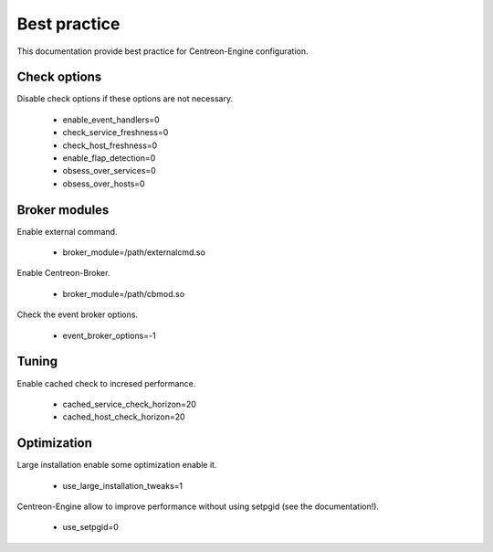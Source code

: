 Best practice
*************

This documentation provide best practice for Centreon-Engine
configuration.

Check options
=============

Disable check options if these options are not necessary.

  * enable_event_handlers=0
  * check_service_freshness=0
  * check_host_freshness=0
  * enable_flap_detection=0
  * obsess_over_services=0
  * obsess_over_hosts=0

Broker modules
==============

Enable external command.

  * broker_module=/path/externalcmd.so

Enable Centreon-Broker.

  * broker_module=/path/cbmod.so

Check the event broker options.

  * event_broker_options=-1

Tuning
======

Enable cached check to incresed performance.

  * cached_service_check_horizon=20
  * cached_host_check_horizon=20

Optimization
============

Large installation enable some optimization enable it.

  * use_large_installation_tweaks=1

Centreon-Engine allow to improve performance without
using setpgid (see the documentation!).

  * use_setpgid=0
